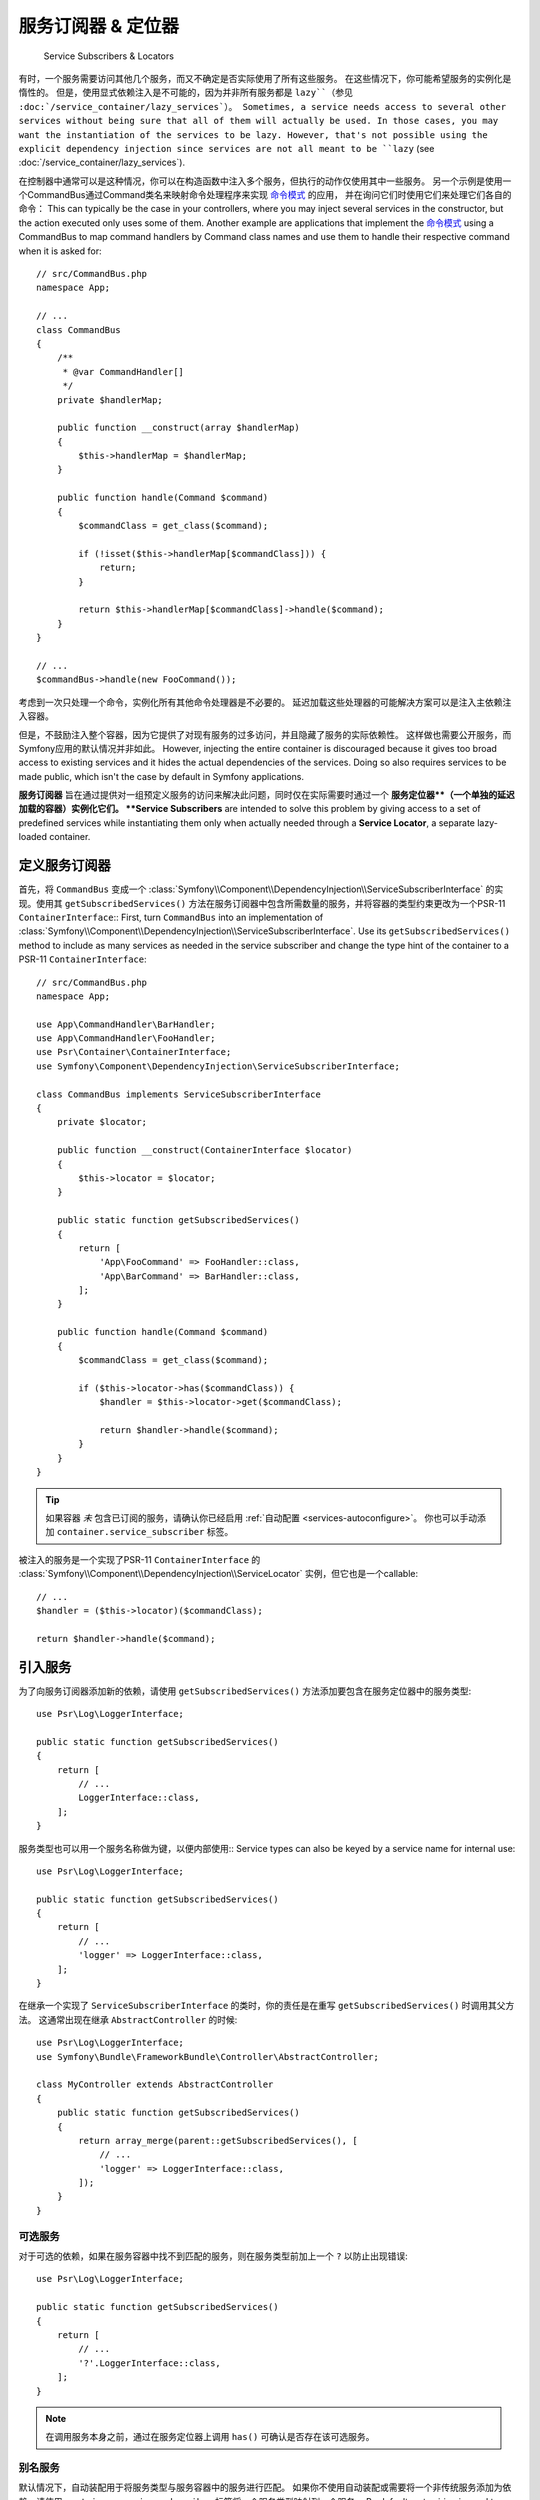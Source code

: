 .. index::
    single: DependencyInjection; Service Subscribers

服务订阅器 & 定位器
==============================

    Service Subscribers & Locators

.. versionadded:: 3.3
    服务订阅器和定位器在Symfony 3.3中引入。

有时，一个服务需要访问其他几个服务，而又不确定是否实际使用了所有这些服务。
在这些情况下，你可能希望服务的实例化是惰性的。
但是，使用显式依赖注入是不可能的，因为并非所有服务都是 ``lazy``（参见 :doc:`/service_container/lazy_services`）。
Sometimes, a service needs access to several other services without being sure
that all of them will actually be used.
In those cases, you may want the instantiation of the services to be lazy.
However, that's not possible using the explicit dependency injection since services are not all meant to
be ``lazy`` (see :doc:`/service_container/lazy_services`).

在控制器中通常可以是这种情况，你可以在构造函数中注入多个服务，但执行的动作仅使用其中一些服务。
另一个示例是使用一个CommandBus通过Command类名来映射命令处理程序来实现 `命令模式`_ 的应用，
并在询问它们时使用它们来处理它们各自的命令：
This can typically be the case in your controllers, where you may inject several
services in the constructor, but the action executed only uses some of them.
Another example are applications that implement the `命令模式`_
using a CommandBus to map command handlers by Command class names and use them
to handle their respective command when it is asked for::

    // src/CommandBus.php
    namespace App;

    // ...
    class CommandBus
    {
        /**
         * @var CommandHandler[]
         */
        private $handlerMap;

        public function __construct(array $handlerMap)
        {
            $this->handlerMap = $handlerMap;
        }

        public function handle(Command $command)
        {
            $commandClass = get_class($command);

            if (!isset($this->handlerMap[$commandClass])) {
                return;
            }

            return $this->handlerMap[$commandClass]->handle($command);
        }
    }

    // ...
    $commandBus->handle(new FooCommand());

考虑到一次只处理一个命令，实例化所有其他命令处理器是不必要的。
延迟加载这些处理器的可能解决方案可以是注入主依赖注入容器。

但是，不鼓励注入整个容器，因为它提供了对现有服务的过多访问，并且隐藏了服务的实际依赖性。
这样做也需要公开服务，而Symfony应用的默认情况并非如此。
However, injecting the entire container is discouraged because it gives too
broad access to existing services and it hides the actual dependencies of the
services. Doing so also requires services to be made public, which isn't the
case by default in Symfony applications.

**服务订阅器** 旨在通过提供对一组预定义服务的访问来解决此问题，同时仅在实际需要时通过一个
**服务定位器**（一个单独的延迟加载的容器）实例化它们。
**Service Subscribers** are intended to solve this problem by giving access to a
set of predefined services while instantiating them only when actually needed
through a **Service Locator**, a separate lazy-loaded container.

定义服务订阅器
-----------------------------

首先，将 ``CommandBus`` 变成一个
:class:`Symfony\\Component\\DependencyInjection\\ServiceSubscriberInterface`
的实现。使用其 ``getSubscribedServices()``
方法在服务订阅器中包含所需数量的服务，并将容器的类型约束更改为一个PSR-11 ``ContainerInterface``::
First, turn ``CommandBus`` into an implementation of :class:`Symfony\\Component\\DependencyInjection\\ServiceSubscriberInterface`.
Use its ``getSubscribedServices()`` method to include as many services as needed
in the service subscriber and change the type hint of the container to
a PSR-11 ``ContainerInterface``::

    // src/CommandBus.php
    namespace App;

    use App\CommandHandler\BarHandler;
    use App\CommandHandler\FooHandler;
    use Psr\Container\ContainerInterface;
    use Symfony\Component\DependencyInjection\ServiceSubscriberInterface;

    class CommandBus implements ServiceSubscriberInterface
    {
        private $locator;

        public function __construct(ContainerInterface $locator)
        {
            $this->locator = $locator;
        }

        public static function getSubscribedServices()
        {
            return [
                'App\FooCommand' => FooHandler::class,
                'App\BarCommand' => BarHandler::class,
            ];
        }

        public function handle(Command $command)
        {
            $commandClass = get_class($command);

            if ($this->locator->has($commandClass)) {
                $handler = $this->locator->get($commandClass);

                return $handler->handle($command);
            }
        }
    }

.. tip::

    如果容器 *未* 包含已订阅的服务，请确认你已经启用 :ref:`自动配置 <services-autoconfigure>`。
    你也可以手动添加 ``container.service_subscriber`` 标签。

被注入的服务是一个实现了PSR-11 ``ContainerInterface`` 的
:class:`Symfony\\Component\\DependencyInjection\\ServiceLocator` 实例，但它也是一个callable::

    // ...
    $handler = ($this->locator)($commandClass);

    return $handler->handle($command);

引入服务
------------------

为了向服务订阅器添加新的依赖，请使用 ``getSubscribedServices()``
方法添加要包含在服务定位器中的服务类型::

    use Psr\Log\LoggerInterface;

    public static function getSubscribedServices()
    {
        return [
            // ...
            LoggerInterface::class,
        ];
    }

服务类型也可以用一个服务名称做为键，以便内部使用::
Service types can also be keyed by a service name for internal use::

    use Psr\Log\LoggerInterface;

    public static function getSubscribedServices()
    {
        return [
            // ...
            'logger' => LoggerInterface::class,
        ];
    }

在继承一个实现了 ``ServiceSubscriberInterface`` 的类时，你的责任是在重写
``getSubscribedServices()`` 时调用其父方法。
这通常出现在继承 ``AbstractController`` 的时候::

    use Psr\Log\LoggerInterface;
    use Symfony\Bundle\FrameworkBundle\Controller\AbstractController;

    class MyController extends AbstractController
    {
        public static function getSubscribedServices()
        {
            return array_merge(parent::getSubscribedServices(), [
                // ...
                'logger' => LoggerInterface::class,
            ]);
        }
    }

可选服务
~~~~~~~~~~~~~~~~~

对于可选的依赖，如果在服务容器中找不到匹配的服务，则在服务类型前加上一个 ``?`` 以防止出现错误::

    use Psr\Log\LoggerInterface;

    public static function getSubscribedServices()
    {
        return [
            // ...
            '?'.LoggerInterface::class,
        ];
    }

.. note::

    在调用服务本身之前，通过在服务定位器上调用 ``has()`` 可确认是否存在该可选服务。

别名服务
~~~~~~~~~~~~~~~~

默认情况下，自动装配用于将服务类型与服务容器中的服务进行匹配。
如果你不使用自动装配或需要将一个非传统服务添加为依赖，请使用
``container.service_subscriber`` 标签将一个服务类型映射到一个服务。
By default, autowiring is used to match a service type to a service from the
service container. If you don't use autowiring or need to add a non-traditional
service as a dependency, use the ``container.service_subscriber`` tag to map a
service type to a service.

.. configuration-block::

    .. code-block:: yaml

        // config/services.yaml
        services:
            App\CommandBus:
                tags:
                    - { name: 'container.service_subscriber', key: 'logger', id: 'monolog.logger.event' }

    .. code-block:: xml

        <!-- config/services.xml -->
        <?xml version="1.0" encoding="UTF-8" ?>
        <container xmlns="http://symfony.com/schema/dic/services"
            xmlns:xsi="http://www.w3.org/2001/XMLSchema-instance"
            xsi:schemaLocation="http://symfony.com/schema/dic/services http://symfony.com/schema/dic/services/services-1.0.xsd">

            <services>

                <service id="App\CommandBus">
                    <tag name="container.service_subscriber" key="logger" id="monolog.logger.event" />
                </service>

            </services>
        </container>

    .. code-block:: php

        // config/services.php
        use App\CommandBus;

        // ...

        $container
            ->register(CommandBus::class)
            ->addTag('container.service_subscriber', array('key' => 'logger', 'id' => 'monolog.logger.event'))
        ;

.. tip::

    如果内部的服务名称与服务容器中的相同，则可以省略 ``key`` 属性。

Defining a Service Locator
定义服务定位器
--------------------------

要手动定义一个服务定位器，请创建新的服务定义并添加 ``container.service_locator`` 标签。
使用 ``arguments`` 选项可以引入所需数量的服务。

.. configuration-block::

    .. code-block:: yaml

        # config/services.yaml
        services:
            app.command_handler_locator:
                class: Symfony\Component\DependencyInjection\ServiceLocator
                arguments:
                    -
                        App\FooCommand: '@app.command_handler.foo'
                        App\BarCommand: '@app.command_handler.bar'
                # 如果未使用默认的服务自动配置，请将以下标签添加到服务定义中：
                # tags: ['container.service_locator']

    .. code-block:: xml

        <!-- config/services.xml -->
        <?xml version="1.0" encoding="UTF-8" ?>
        <container xmlns="http://symfony.com/schema/dic/services"
            xmlns:xsi="http://www.w3.org/2001/XMLSchema-instance"
            xsi:schemaLocation="http://symfony.com/schema/dic/services http://symfony.com/schema/dic/services/services-1.0.xsd">

            <services>

                <service id="app.command_handler_locator" class="Symfony\Component\DependencyInjection\ServiceLocator">
                    <argument type="collection">
                        <argument key="App\FooCommand" type="service" id="app.command_handler.foo" />
                        <argument key="App\BarCommand" type="service" id="app.command_handler.bar" />
                    </argument>
                    <!--
                        if you are not using the default service autoconfiguration,
                        add the following tag to the service definition:
                        <tag name="container.service_locator" />
                    -->
                </service>

            </services>
        </container>

    .. code-block:: php

        // config/services.php
        use Symfony\Component\DependencyInjection\ServiceLocator;
        use Symfony\Component\DependencyInjection\Reference;

        // ...

        $container
            ->register('app.command_handler_locator', ServiceLocator::class)
            ->setArguments(array(array(
                'App\FooCommand' => new Reference('app.command_handler.foo'),
                'App\BarCommand' => new Reference('app.command_handler.bar'),
            )))
            // if you are not using the default service autoconfiguration,
            // add the following tag to the service definition:
            // ->addTag('container.service_locator')
        ;

.. versionadded:: 4.1
    服务定位器自动配置是在Symfony 4.1中引入的。
    在之前的Symfony版本中，你始终需明确添加 ``container.service_locator`` 标签。

.. note::

    服务定位器的参数中定义的服务必须包含键，稍后这些键将在定位器内成为对应服务的唯一标识符。

现在，你可以通过将该服务定位器注入到任何其他服务来使用它：

.. configuration-block::

    .. code-block:: yaml

        # config/services.yaml
        services:
            App\CommandBus:
                arguments: ['@app.command_handler_locator']

    .. code-block:: xml

        <!-- config/services.xml -->
        <?xml version="1.0" encoding="UTF-8" ?>
        <container xmlns="http://symfony.com/schema/dic/services"
            xmlns:xsi="http://www.w3.org/2001/XMLSchema-instance"
            xsi:schemaLocation="http://symfony.com/schema/dic/services http://symfony.com/schema/dic/services/services-1.0.xsd">

            <services>

                <service id="App\CommandBus">
                    <argument type="service" id="app.command_handler_locator" />
                </service>

            </services>
        </container>

    .. code-block:: php

        // config/services.php
        use App\CommandBus;
        use Symfony\Component\DependencyInjection\Reference;

        $container
            ->register(CommandBus::class)
            ->setArguments(array(new Reference('app.command_handler_locator')))
        ;

在 :doc:`编译器传递 </service_container/compiler_passes>` 中，建议使用
:method:`Symfony\\Component\\DependencyInjection\\Compiler\\ServiceLocatorTagPass::register`
方法来创建服务定位器。
这将为你消除一些样板代码，并将在引用它们的所有服务中共享相同的定位器::
In :doc:`编译器传递 </service_container/compiler_passes>` it's recommended
to use the :method:`Symfony\\Component\\DependencyInjection\\Compiler\\ServiceLocatorTagPass::register`
method to create the service locators. This will save you some boilerplate and
will share identical locators amongst all the services referencing them::

    use Symfony\Component\DependencyInjection\Compiler\ServiceLocatorTagPass;
    use Symfony\Component\DependencyInjection\ContainerBuilder;

    public function process(ContainerBuilder $container)
    {
        //...

        $locateableServices = array(
            //...
            'logger' => new Reference('logger'),
        );

        $myService->addArgument(ServiceLocatorTagPass::register($container, $locateableServices));
    }

.. _`命令模式`: https://en.wikipedia.org/wiki/Command_pattern

服务订阅器复用(Trait)
------------------------

.. versionadded:: 4.2
    :class:`Symfony\\Component\\DependencyInjection\\ServiceSubscriberTrait`
    在Symfony的4.2中引入的。

:class:`Symfony\\Component\\DependencyInjection\\ServiceSubscriberTrait` 为
:class:`Symfony\\Component\\DependencyInjection\\ServiceSubscriberInterface`
提供了一个实现，用于拥有零参数和一个返回类型的类的所有方法。
它为那些返回类型的服务提供了一个 ``ServiceLocator``。服务ID是 ``__METHOD__``。
这允许你基于已类型约束的辅助方法来轻松地向你的服务添加依赖::
The :class:`Symfony\\Component\\DependencyInjection\\ServiceSubscriberTrait`
provides an implementation for
:class:`Symfony\\Component\\DependencyInjection\\ServiceSubscriberInterface`
that looks through all methods in your class that have no arguments and a return
type.
It provides a ``ServiceLocator`` for the services of those return types.
The service id is ``__METHOD__``.
This allows you to easily add dependencies to your services based on type-hinted helper methods::

    // src/Service/MyService.php
    namespace App\Service;

    use Psr\Log\LoggerInterface;
    use Symfony\Component\DependencyInjection\ServiceSubscriberInterface;
    use Symfony\Component\DependencyInjection\ServiceSubscriberTrait;
    use Symfony\Component\Routing\RouterInterface;

    class MyService implements ServiceSubscriberInterface
    {
        use ServiceSubscriberTrait;

        public function doSomething()
        {
            // $this->router() ...
            // $this->logger() ...
        }

        private function router(): RouterInterface
        {
            return $this->container->get(__METHOD__);
        }

        private function logger(): LoggerInterface
        {
            return $this->container->get(__METHOD__);
        }
    }

这允许你创建辅助复用，如RouterAware，LoggerAware等...然后用它们来组成你的服务::
This  allows you to create helper traits like RouterAware, LoggerAware, etc...
and compose your services with them::

    // src/Service/LoggerAware.php
    namespace App\Service;

    use Psr\Log\LoggerInterface;

    trait LoggerAware
    {
        private function logger(): LoggerInterface
        {
            return $this->container->get(__CLASS__.'::'.__FUNCTION__);
        }
    }

    // src/Service/RouterAware.php
    namespace App\Service;

    use Symfony\Component\Routing\RouterInterface;

    trait RouterAware
    {
        private function router(): RouterInterface
        {
            return $this->container->get(__CLASS__.'::'.__FUNCTION__);
        }
    }

    // src/Service/MyService.php
    namespace App\Service;

    use Symfony\Component\DependencyInjection\ServiceSubscriberInterface;
    use Symfony\Component\DependencyInjection\ServiceSubscriberTrait;

    class MyService implements ServiceSubscriberInterface
    {
        use ServiceSubscriberTrait, LoggerAware, RouterAware;

        public function doSomething()
        {
            // $this->router() ...
            // $this->logger() ...
        }
    }

.. caution::

    When creating these helper traits, the service id cannot be ``__METHOD__``
    as this will include the trait name, not the class name. Instead, use
    ``__CLASS__.'::'.__FUNCTION__`` as the service id.
    在创建这些辅助复用时，服务ID不能是 ``__METHOD__``，而是包含复用名称，而不包括类名。
    而是，将 ``__CLASS__.'::'.__FUNCTION__`` 用作服务ID。
